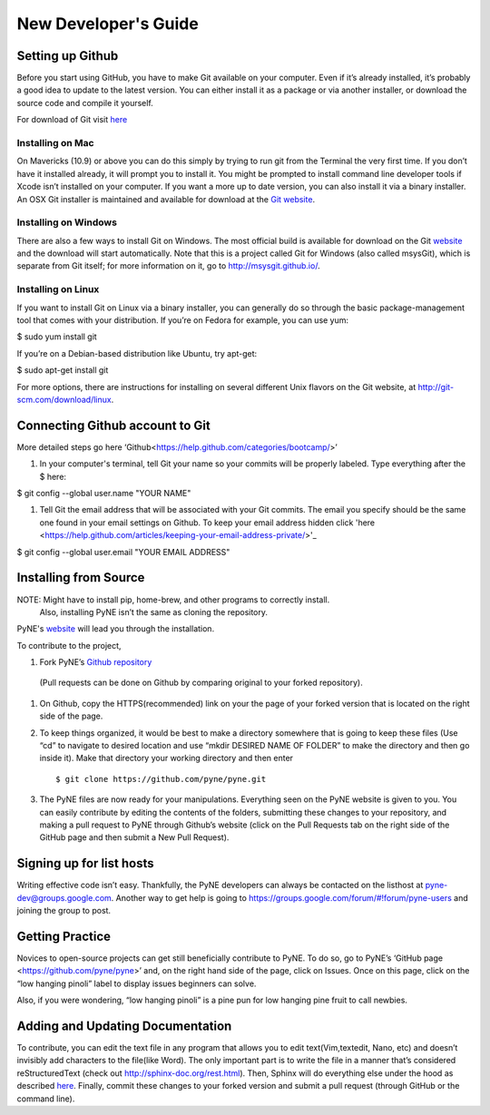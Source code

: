 *********************
New Developer's Guide
*********************

=================
Setting up Github
=================


Before you start using GitHub, you have to make Git available on your computer. Even if it’s already installed, it’s probably a good idea to update to the latest version. You can either install it as a package or via another installer, or download the source code and compile it yourself.

For download of Git visit `here <http://git-scm.com/downloads>`__


-----------------
Installing on Mac
-----------------

On Mavericks (10.9) or above you can do this simply by trying to run git from the Terminal the very first time. If you don’t have it installed already, it will prompt you to install it. You might be prompted to install command line developer tools if Xcode isn’t installed on your computer. If you want a more up to date version, you can also install it via a binary installer. An OSX Git installer is maintained and available for download at the `Git website <http://git-scm.com/download/mac.>`__.

---------------------
Installing on Windows
---------------------

There are also a few ways to install Git on Windows. The most official build is available for download on the Git `website <http://git-scm.com/download/win>`__ and the download will start automatically. Note that this is a project called Git for Windows (also called msysGit), which is separate from Git itself; for more information on it, go to http://msysgit.github.io/.

-------------------
Installing on Linux
-------------------

If you want to install Git on Linux via a binary installer, you can generally do so through the basic package-management tool that comes with your distribution. If you’re on Fedora for example, you can use yum:

$ sudo yum install git

If you’re on a Debian-based distribution like Ubuntu, try apt-get:

$ sudo apt-get install git

For more options, there are instructions for installing on several different Unix flavors on the Git website, at http://git-scm.com/download/linux.

==================================
Connecting Github account to Git
==================================
More detailed steps go here ‘Github<https://help.github.com/categories/bootcamp/>’


#. In your computer's terminal, tell Git your name so your commits will be properly labeled. Type everything after the $ here:

$ git config --global user.name "YOUR NAME"

#. Tell Git the email address that will be associated with your Git commits. The email you specify should be the same one found in your email settings on Github. To keep your email address hidden click 'here <https://help.github.com/articles/keeping-your-email-address-private/>'_ 

$ git config --global user.email "YOUR EMAIL ADDRESS"

==================================
Installing from Source
==================================

NOTE: Might have to install pip, home-brew, and other programs to correctly install.
      Also, installing PyNE isn’t the same as cloning the repository.

PyNE's `website <http://pyne.io/install/index.html>`__ will lead you through the installation. 

To contribute to the project, 

#. Fork PyNE’s `Github repository <https://github.com/pyne/pyne>`__
 (Pull requests can be done on Github by comparing original to your forked repository). 

#. On Github, copy the HTTPS(recommended) link on your the page of your forked version that is located on the right side of the page. 
 
#. To keep things organized, it would be best to make a directory somewhere that is going to keep these files (Use “cd” to navigate to desired location and use “mkdir DESIRED NAME OF FOLDER” to make the directory and then go inside it). Make that directory your working directory and then enter ::

	$ git clone https://github.com/pyne/pyne.git

#. The PyNE files are now ready for your manipulations. Everything seen on the PyNE website is given to you. You can easily contribute by editing the contents of the folders, submitting these changes to your repository, and making a pull request to PyNE through Github’s website (click on the Pull Requests tab on the right side of the GitHub page and then submit a New Pull Request).


==================================
Signing up for list hosts 
==================================

Writing effective code isn’t easy. Thankfully, the PyNE developers can always be contacted on the listhost at pyne-dev@groups.google.com. Another way to get help is going to https://groups.google.com/forum/#!forum/pyne-users and joining the group to post. 


================
Getting Practice 
================

Novices to open-source projects can get still beneficially contribute to PyNE. 
To do so, go to PyNE’s ‘GitHub page <https://github.com/pyne/pyne>’ and, on the right hand side of the page, click on Issues. Once on this page, click on the “low hanging pinoli” label to display issues beginners can solve.

.. image:: lhp.png 
    :width: 700px
    :align: center
    :height: 340px
    :alt: alternate text

Also, if you were wondering, “low hanging pinoli” is a pine pun for low hanging pine fruit to call newbies. 

==================================
Adding and Updating Documentation 
==================================



To contribute, you can edit the text file in any program that allows you to edit text(Vim,textedit, Nano, etc) and doesn’t invisibly add characters to the file(like Word). The only important part is to write the file in a manner that’s considered reStructuredText (check out http://sphinx-doc.org/rest.html). Then, Sphinx will do everything else under the hood as described `here <http://pyne.io/devsguide/website.html>`__. Finally, commit these changes to your forked version and submit a pull request (through GitHub or the command line). 

